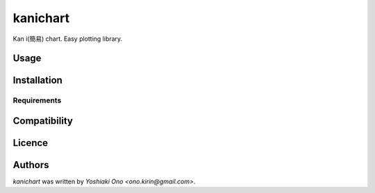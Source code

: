 kanichart
=========

.. image:: https://img.shields.io/pypi/v/kanichart.svg
    :target: https://pypi.python.org/pypi/kanichart
    :alt: Latest PyPI version

Kan i(簡易) chart. Easy plotting library.

Usage
-----

Installation
------------

Requirements
^^^^^^^^^^^^

Compatibility
-------------

Licence
-------

Authors
-------

`kanichart` was written by `Yoshiaki Ono <ono.kirin@gmail.com>`.

